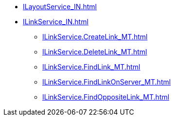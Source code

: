 ****** xref:ILayoutService_IN.adoc[]
****** xref:ILinkService_IN.adoc[]
******* xref:ILinkService.CreateLink_MT.adoc[]
******* xref:ILinkService.DeleteLink_MT.adoc[]
******* xref:ILinkService.FindLink_MT.adoc[]
******* xref:ILinkService.FindLinkOnServer_MT.adoc[]
******* xref:ILinkService.FindOppositeLink_MT.adoc[]